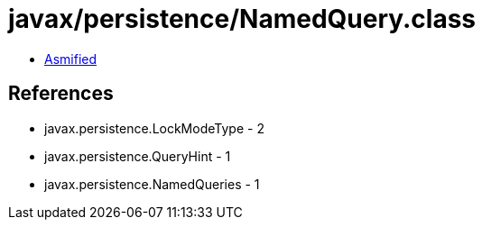= javax/persistence/NamedQuery.class

 - link:NamedQuery-asmified.java[Asmified]

== References

 - javax.persistence.LockModeType - 2
 - javax.persistence.QueryHint - 1
 - javax.persistence.NamedQueries - 1
